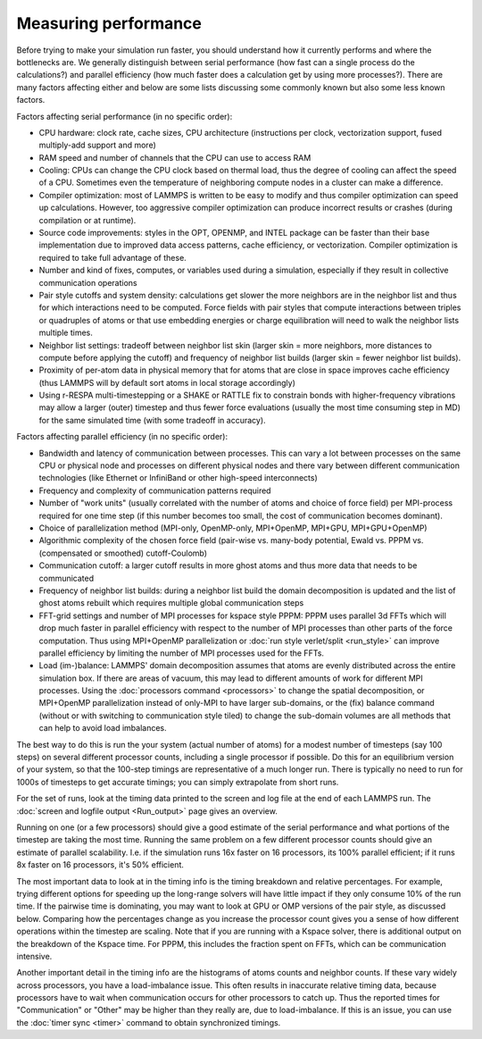 Measuring performance
=====================

Before trying to make your simulation run faster, you should understand
how it currently performs and where the bottlenecks are.  We generally
distinguish between serial performance (how fast can a single process do
the calculations?) and parallel efficiency (how much faster does a
calculation get by using more processes?).  There are many factors
affecting either and below are some lists discussing some commonly
known but also some less known factors.

Factors affecting serial performance (in no specific order):

* CPU hardware: clock rate, cache sizes, CPU architecture (instructions
  per clock, vectorization support, fused multiply-add support and more)
* RAM speed and number of channels that the CPU can use to access RAM
* Cooling: CPUs can change the CPU clock based on thermal load, thus the
  degree of cooling can affect the speed of a CPU.  Sometimes even the
  temperature of neighboring compute nodes in a cluster can make a
  difference.
* Compiler optimization: most of LAMMPS is written to be easy to modify
  and thus compiler optimization can speed up calculations. However, too
  aggressive compiler optimization can produce incorrect results or
  crashes (during compilation or at runtime).
* Source code improvements: styles in the OPT, OPENMP, and INTEL package
  can be faster than their base implementation due to improved data
  access patterns, cache efficiency, or vectorization. Compiler optimization
  is required to take full advantage of these.
* Number and kind of fixes, computes, or variables used during a simulation,
  especially if they result in collective communication operations
* Pair style cutoffs and system density: calculations get slower the more
  neighbors are in the neighbor list and thus for which interactions need
  to be computed.  Force fields with pair styles that compute interactions
  between triples or quadruples of atoms or that use embedding energies or
  charge equilibration will need to walk the neighbor lists multiple times.
* Neighbor list settings: tradeoff between neighbor list skin (larger
  skin = more neighbors, more distances to compute before applying the
  cutoff) and frequency of neighbor list builds (larger skin = fewer
  neighbor list builds).
* Proximity of per-atom data in physical memory that for atoms that are
  close in space improves cache efficiency (thus LAMMPS will by default
  sort atoms in local storage accordingly)
* Using r-RESPA multi-timestepping or a SHAKE or RATTLE fix to constrain
  bonds with higher-frequency vibrations may allow a larger (outer) timestep
  and thus fewer force evaluations (usually the most time consuming step in
  MD) for the same simulated time (with some tradeoff in accuracy).

Factors affecting parallel efficiency (in no specific order):

* Bandwidth and latency of communication between processes. This can vary a
  lot between processes on the same CPU or physical node and processes
  on different physical nodes and there vary between different
  communication technologies (like Ethernet or InfiniBand or other
  high-speed interconnects)
* Frequency and complexity of communication patterns required
* Number of "work units" (usually correlated with the number of atoms
  and choice of force field) per MPI-process required for one time step
  (if this number becomes too small, the cost of communication becomes
  dominant).
* Choice of parallelization method (MPI-only, OpenMP-only, MPI+OpenMP,
  MPI+GPU, MPI+GPU+OpenMP)
* Algorithmic complexity of the chosen force field (pair-wise vs. many-body
  potential, Ewald vs. PPPM vs. (compensated or smoothed) cutoff-Coulomb)
* Communication cutoff: a larger cutoff results in more ghost atoms and
  thus more data that needs to be communicated
* Frequency of neighbor list builds: during a neighbor list build the
  domain decomposition is updated and the list of ghost atoms rebuilt
  which requires multiple global communication steps
* FFT-grid settings and number of MPI processes for kspace style PPPM:
  PPPM uses parallel 3d FFTs which will drop much faster in parallel
  efficiency with respect to the number of MPI processes than other
  parts of the force computation.  Thus using MPI+OpenMP parallelization
  or :doc:`run style verlet/split <run_style>` can improve parallel
  efficiency by limiting the number of MPI processes used for the FFTs.
* Load (im-)balance: LAMMPS' domain decomposition assumes that atoms are
  evenly distributed across the entire simulation box. If there are
  areas of vacuum, this may lead to different amounts of work for
  different MPI processes. Using the :doc:`processors command
  <processors>` to change the spatial decomposition, or MPI+OpenMP
  parallelization instead of only-MPI to have larger sub-domains, or the
  (fix) balance command (without or with switching to communication style
  tiled) to change the sub-domain volumes are all methods that
  can help to avoid load imbalances.

The best way to do this is run the your system (actual number of
atoms) for a modest number of timesteps (say 100 steps) on several
different processor counts, including a single processor if possible.
Do this for an equilibrium version of your system, so that the
100-step timings are representative of a much longer run.  There is
typically no need to run for 1000s of timesteps to get accurate
timings; you can simply extrapolate from short runs.

For the set of runs, look at the timing data printed to the screen and
log file at the end of each LAMMPS run.  The
:doc:`screen and logfile output <Run_output>` page gives an overview.

Running on one (or a few processors) should give a good estimate of
the serial performance and what portions of the timestep are taking
the most time.  Running the same problem on a few different processor
counts should give an estimate of parallel scalability.  I.e. if the
simulation runs 16x faster on 16 processors, its 100% parallel
efficient; if it runs 8x faster on 16 processors, it's 50% efficient.

The most important data to look at in the timing info is the timing
breakdown and relative percentages.  For example, trying different
options for speeding up the long-range solvers will have little impact
if they only consume 10% of the run time.  If the pairwise time is
dominating, you may want to look at GPU or OMP versions of the pair
style, as discussed below.  Comparing how the percentages change as
you increase the processor count gives you a sense of how different
operations within the timestep are scaling.  Note that if you are
running with a Kspace solver, there is additional output on the
breakdown of the Kspace time.  For PPPM, this includes the fraction
spent on FFTs, which can be communication intensive.

Another important detail in the timing info are the histograms of
atoms counts and neighbor counts.  If these vary widely across
processors, you have a load-imbalance issue.  This often results in
inaccurate relative timing data, because processors have to wait when
communication occurs for other processors to catch up.  Thus the
reported times for "Communication" or "Other" may be higher than they
really are, due to load-imbalance.  If this is an issue, you can
use the :doc:`timer sync <timer>` command to obtain synchronized timings.
